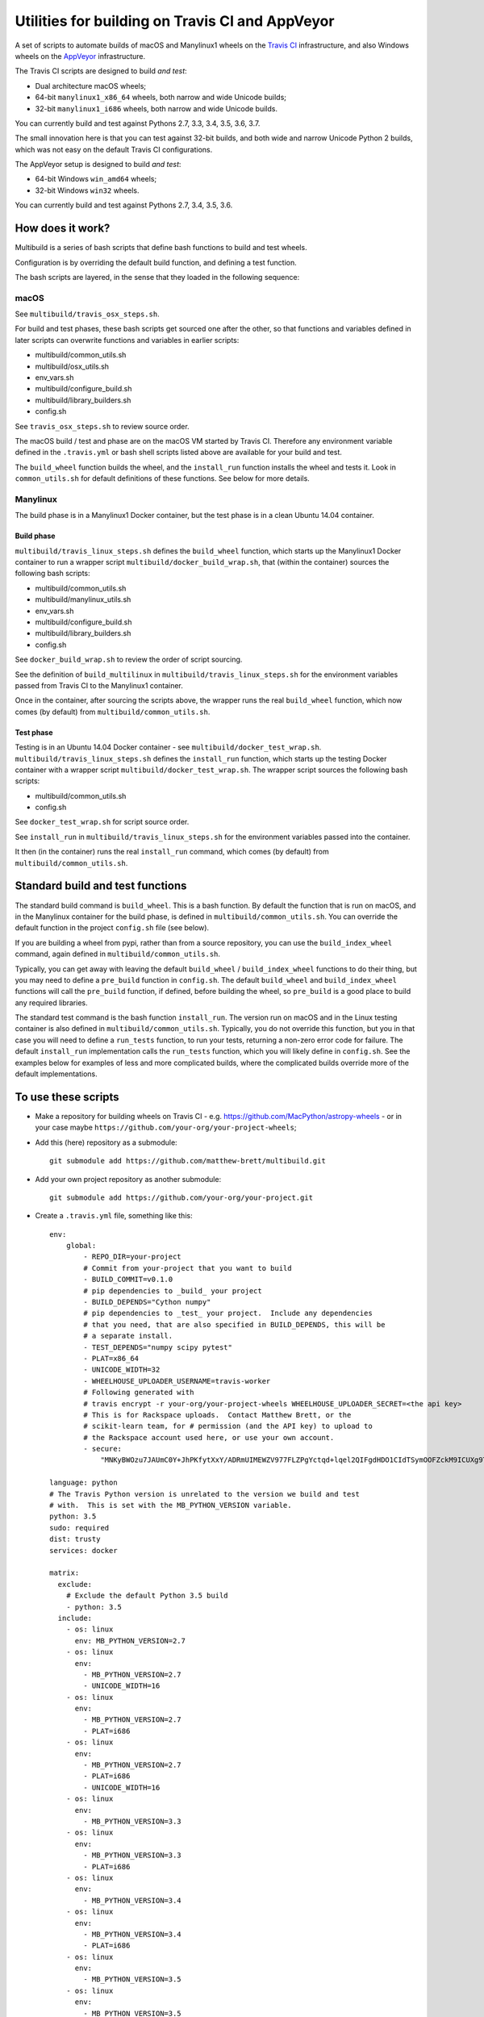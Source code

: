 ################################################
Utilities for building on Travis CI and AppVeyor
################################################

A set of scripts to automate builds of macOS and Manylinux1 wheels on the
`Travis CI <https://travis-ci.org/>`_ infrastructure, and also Windows
wheels on the `AppVeyor <https://ci.appveyor.com/>`_ infrastructure.

The Travis CI scripts are designed to build *and test*:

* Dual architecture macOS wheels;
* 64-bit ``manylinux1_x86_64`` wheels, both narrow and wide Unicode builds;
* 32-bit ``manylinux1_i686`` wheels, both narrow and wide Unicode builds.

You can currently build and test against Pythons 2.7, 3.3, 3.4, 3.5, 3.6, 3.7.

The small innovation here is that you can test against 32-bit builds, and both
wide and narrow Unicode Python 2 builds, which was not easy on the default
Travis CI configurations.

The AppVeyor setup is designed to build *and test*:

* 64-bit Windows ``win_amd64`` wheels;
* 32-bit Windows ``win32`` wheels.

You can currently build and test against Pythons 2.7, 3.4, 3.5, 3.6.

*****************
How does it work?
*****************

Multibuild is a series of bash scripts that define bash functions to build and
test wheels.

Configuration is by overriding the default build function, and defining a test
function.

The bash scripts are layered, in the sense that they loaded in the following
sequence:

macOS
=====

See ``multibuild/travis_osx_steps.sh``.

For build and test phases, these bash scripts get sourced one after the other,
so that functions and variables defined in later scripts can overwrite
functions and variables in earlier scripts:

* multibuild/common_utils.sh
* multibuild/osx_utils.sh
* env_vars.sh
* multibuild/configure_build.sh
* multibuild/library_builders.sh
* config.sh

See ``travis_osx_steps.sh`` to review source order.

The macOS build / test and phase are on the macOS VM started by Travis CI.
Therefore any environment variable defined in the ``.travis.yml`` or bash
shell scripts listed above are available for your build and test.

The ``build_wheel`` function builds the wheel, and the ``install_run``
function installs the wheel and tests it.  Look in ``common_utils.sh`` for
default definitions of these functions.  See below for more details.

Manylinux
=========

The build phase is in a Manylinux1 Docker container, but the test phase is in
a clean Ubuntu 14.04 container.

Build phase
-----------

``multibuild/travis_linux_steps.sh`` defines the ``build_wheel`` function,
which starts up the Manylinux1 Docker container to run a wrapper script
``multibuild/docker_build_wrap.sh``, that (within the container) sources the
following bash scripts:

* multibuild/common_utils.sh
* multibuild/manylinux_utils.sh
* env_vars.sh
* multibuild/configure_build.sh
* multibuild/library_builders.sh
* config.sh

See ``docker_build_wrap.sh`` to review the order of script sourcing.

See the definition of ``build_multilinux`` in
``multibuild/travis_linux_steps.sh`` for the environment variables passed from
Travis CI to the Manylinux1 container.

Once in the container, after sourcing the scripts above, the wrapper runs the
real ``build_wheel`` function, which now comes (by default) from
``multibuild/common_utils.sh``.

Test phase
----------

Testing is in an Ubuntu 14.04 Docker container - see
``multibuild/docker_test_wrap.sh``.  ``multibuild/travis_linux_steps.sh``
defines the ``install_run`` function, which starts up the testing Docker
container with a wrapper script ``multibuild/docker_test_wrap.sh``.  The
wrapper script sources the following bash scripts:

* multibuild/common_utils.sh
* config.sh

See ``docker_test_wrap.sh`` for script source order.

See ``install_run`` in ``multibuild/travis_linux_steps.sh`` for the
environment variables passed into the container.

It then (in the container) runs the real ``install_run`` command, which comes
(by default) from ``multibuild/common_utils.sh``.

*********************************
Standard build and test functions
*********************************

The standard build command is ``build_wheel``.  This is a bash function.  By
default the function that is run on macOS, and in the Manylinux container for
the build phase, is defined in ``multibuild/common_utils.sh``.  You can
override the default function in the project ``config.sh`` file (see below).

If you are building a wheel from pypi, rather than from a source repository,
you can use the ``build_index_wheel`` command, again defined in
``multibuild/common_utils.sh``.

Typically, you can get away with leaving the default ``build_wheel`` /
``build_index_wheel`` functions to do their thing, but you may need to define
a ``pre_build`` function in ``config.sh``.  The default ``build_wheel`` and
``build_index_wheel`` functions will call the ``pre_build`` function, if
defined, before building the wheel, so ``pre_build`` is a good place to build
any required libraries.

The standard test command is the bash function ``install_run``.  The version
run on macOS and in the Linux testing container is also defined in
``multibuild/common_utils.sh``.  Typically, you do not override this function,
but you in that case you will need to define a ``run_tests`` function, to run
your tests, returning a non-zero error code for failure.  The default
``install_run`` implementation calls the ``run_tests`` function, which you
will likely define in ``config.sh``.  See the examples below for examples of
less and more complicated builds, where the complicated builds override more
of the default implementations.

********************
To use these scripts
********************

* Make a repository for building wheels on Travis CI - e.g.
  https://github.com/MacPython/astropy-wheels - or in your case maybe
  ``https://github.com/your-org/your-project-wheels``;

* Add this (here) repository as a submodule::

    git submodule add https://github.com/matthew-brett/multibuild.git

* Add your own project repository as another submodule::

    git submodule add https://github.com/your-org/your-project.git

* Create a ``.travis.yml`` file, something like this::

    env:
        global:
            - REPO_DIR=your-project
            # Commit from your-project that you want to build
            - BUILD_COMMIT=v0.1.0
            # pip dependencies to _build_ your project
            - BUILD_DEPENDS="Cython numpy"
            # pip dependencies to _test_ your project.  Include any dependencies
            # that you need, that are also specified in BUILD_DEPENDS, this will be
            # a separate install.
            - TEST_DEPENDS="numpy scipy pytest"
            - PLAT=x86_64
            - UNICODE_WIDTH=32
            - WHEELHOUSE_UPLOADER_USERNAME=travis-worker
            # Following generated with
            # travis encrypt -r your-org/your-project-wheels WHEELHOUSE_UPLOADER_SECRET=<the api key>
            # This is for Rackspace uploads.  Contact Matthew Brett, or the
            # scikit-learn team, for # permission (and the API key) to upload to
            # the Rackspace account used here, or use your own account.
            - secure:
                "MNKyBWOzu7JAUmC0Y+JhPKfytXxY/ADRmUIMEWZV977FLZPgYctqd+lqel2QIFgdHDO1CIdTSymOOFZckM9ICUXg9Ta+8oBjSvAVWO1ahDcToRM2DLq66fKg+NKimd2OfK7x597h/QmUSl4k8XyvyyXgl5jOiLg/EJxNE2r83IA="

    language: python
    # The Travis Python version is unrelated to the version we build and test
    # with.  This is set with the MB_PYTHON_VERSION variable.
    python: 3.5
    sudo: required
    dist: trusty
    services: docker

    matrix:
      exclude:
        # Exclude the default Python 3.5 build
        - python: 3.5
      include:
        - os: linux
          env: MB_PYTHON_VERSION=2.7
        - os: linux
          env:
            - MB_PYTHON_VERSION=2.7
            - UNICODE_WIDTH=16
        - os: linux
          env:
            - MB_PYTHON_VERSION=2.7
            - PLAT=i686
        - os: linux
          env:
            - MB_PYTHON_VERSION=2.7
            - PLAT=i686
            - UNICODE_WIDTH=16
        - os: linux
          env:
            - MB_PYTHON_VERSION=3.3
        - os: linux
          env:
            - MB_PYTHON_VERSION=3.3
            - PLAT=i686
        - os: linux
          env:
            - MB_PYTHON_VERSION=3.4
        - os: linux
          env:
            - MB_PYTHON_VERSION=3.4
            - PLAT=i686
        - os: linux
          env:
            - MB_PYTHON_VERSION=3.5
        - os: linux
          env:
            - MB_PYTHON_VERSION=3.5
            - PLAT=i686
        - os: linux
          env:
            - MB_PYTHON_VERSION=3.6
        - os: linux
          env:
            - MB_PYTHON_VERSION=3.6
            - PLAT=i686
        - os: osx
          language: generic
          env:
            - MB_PYTHON_VERSION=2.7
        - os: osx
          language: generic
          env:
            - MB_PYTHON_VERSION=3.4
        - os: osx
          language: generic
          env:
            - MB_PYTHON_VERSION=3.5
        - os: osx
          language: generic
          env:
            - MB_PYTHON_VERSION=3.6
        - os: osx
          language: generic
          env:
            - MB_PYTHON_VERSION=pypy-5.7

    before_install:
        - source multibuild/common_utils.sh
        - source multibuild/travis_steps.sh
        - before_install

    install:
        # Maybe get and clean and patch source
        - clean_code $REPO_DIR $BUILD_COMMIT
        - build_wheel $REPO_DIR $PLAT

    script:
        - install_run $PLAT

    after_success:
        # Upload wheels to Rackspace container
        - pip install wheelhouse-uploader
        # This uploads the wheels to a Rackspace container owned by the
        # scikit-learn team, available at http://wheels.scipy.org.  See above
        # for information on using this account or choosing another.
        - python -m wheelhouse_uploader upload --local-folder
            ${TRAVIS_BUILD_DIR}/wheelhouse/
            --no-update-index
            wheels

  The example above is for a project building from a Git submodule.  If you
  aren't building from a submodule, but want to use ``pip`` to build from a
  source archive on https://pypi.org or similar, replace the first few lines
  of the ``.travis.yml`` file with something like::

    env:
        global:
            # Instead of REPO_DIR, BUILD_COMMIT
            - PROJECT_SPEC="tornado==4.1.1"

  then your ``install`` section could look something like this::

    install:
        - build_index_wheel $PROJECT_SPEC

* Next create a ``config.sh`` for your project, that fills in any steps you
  need to do before building the wheel (such as building required libraries).
  You also need this file to specify how to run your tests::

    # Define custom utilities
    # Test for macOS with [ -n "$IS_OSX" ]

    function pre_build {
        # Any stuff that you need to do before you start building the wheels
        # Runs in the root directory of this repository.
        :
    }

    function run_tests {
        # Runs tests on installed distribution from an empty directory
        python --version
        python -c 'import sys; import yourpackage; sys.exit(yourpackage.test())'
    }

  Optionally you can specify a different location for ``config.sh`` file with
  the ``$CONFIG_PATH`` environment variable.

* Optionally, create an ``env_vars.sh`` file to override the defaults for any
  environment variables used by
  ``configure_build.sh``/``library_builders.sh``. In Linux, the environment
  variables used for the build cannot be set in the ``.travis.yml`` file,
  because the build processing runs in a Docker container, so the only
  environment variables that reach the container are those passed in via the
  ``docker run`` command, or those set in ``env_vars.sh``.

  As for the ``config.sh`` file, you can specify a different location for the
  file by setting the ``$ENV_VARS_PATH`` environment variable.  The path in
  ``$ENV_VARS_PATH`` is relative to the repository root directory.  For
  example, if your repository had a subdirectory ``scripts`` with a file
  ``my_env_vars.sh``, you should set ``ENV_VARS_PATH=scripts/my_env_vars.sh``.

* Make sure your project is set up to build on Travis CI, and you should now
  be ready (to begin the long slow debugging process, probably).

* For the Windows wheels, create an ``appveyor.yml`` file, something like:

  - https://github.com/MacPython/numpy-wheels/blob/master/.appveyor.yml
  - https://github.com/MacPython/astropy-wheels/blob/master/appveyor.yml
  - https://github.com/MacPython/nipy-wheels/blob/master/appveyor.yml
  - https://github.com/MacPython/pytables-wheels/blob/master/appveyor.yml

  Note the Windows test customizations etc are inside ``appveyor.yml``,
  and that ``config.sh`` and ``env_vars.sh`` are only for the
  Linux/Mac builds on Travis CI.

* Make sure your project is set up to build on AppVeyor, and you should now
  be ready (for what could be another round of slow debugging).

If your project depends on NumPy, you will want to build against the earliest
NumPy that your project supports - see `forward, backward NumPy compatibility
<https://stackoverflow.com/questions/17709641/valueerror-numpy-dtype-has-the-wrong-size-try-recompiling/18369312#18369312>`_.
See the `astropy-wheels Travis file
<https://github.com/MacPython/astropy-wheels/blob/master/.travis.yml>`_ for an
example specifying NumPy build and test dependencies.

Here are some simple example projects:

* https://github.com/MacPython/astropy-wheels
* https://github.com/scikit-image/scikit-image-wheels
* https://github.com/MacPython/nipy-wheels
* https://github.com/MacPython/dipy-wheels

Less simple projects where there are some serious build dependencies, and / or
macOS / Linux differences:

* https://github.com/MacPython/matplotlib-wheels
* https://github.com/python-pillow/Pillow-wheels
* https://github.com/MacPython/h5py-wheels

**********************
Multibuild development
**********************

The main multibuild repository is always at
https://github.com/matthew-brett/multibuild

We try to keep the ``master`` branch stable and do testing and development
in the ``devel`` branch.  From time to time we merge ``devel`` into ``master``.

In practice, you can check out the newest commit from ``devel`` that works
for you, then stay at it until you need newer features.
